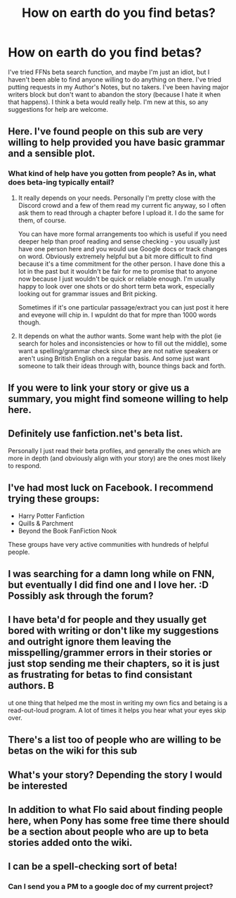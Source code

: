 #+TITLE: How on earth do you find betas?

* How on earth do you find betas?
:PROPERTIES:
:Author: wise_himmel
:Score: 7
:DateUnix: 1539787030.0
:DateShort: 2018-Oct-17
:FlairText: Discussion
:END:
I've tried FFNs beta search function, and maybe I'm just an idiot, but I haven't been able to find anyone willing to do anything on there. I've tried putting requests in my Author's Notes, but no takers. I've been having major writers block but don't want to abandon the story (because I hate it when that happens). I think a beta would really help. I'm new at this, so any suggestions for help are welcome.


** Here. I've found people on this sub are very willing to help provided you have basic grammar and a sensible plot.
:PROPERTIES:
:Author: FloreatCastellum
:Score: 12
:DateUnix: 1539788633.0
:DateShort: 2018-Oct-17
:END:

*** What kind of help have you gotten from people? As in, what does beta-ing typically entail?
:PROPERTIES:
:Author: ILoveToph4Eva
:Score: 5
:DateUnix: 1539790858.0
:DateShort: 2018-Oct-17
:END:

**** It really depends on your needs. Personally I'm pretty close with the Discord crowd and a few of them read my current fic anyway, so I often ask them to read through a chapter before I upload it. I do the same for them, of course.

You can have more formal arrangements too which is useful if you need deeper help than proof reading and sense checking - you usually just have one person here and you would use Google docs or track changes on word. Obviously extremely helpful but a bit more difficult to find because it's a time commitment for the other person. I have done this a lot in the past but it wouldn't be fair for me to promise that to anyone now because I just wouldn't be quick or reliable enough. I'm usually happy to look over one shots or do short term beta work, especially looking out for grammar issues and Brit picking.

Sometimes if it's one particular passage/extract you can just post it here and eveyone will chip in. I wpuldnt do that for mpre than 1000 words though.
:PROPERTIES:
:Author: FloreatCastellum
:Score: 8
:DateUnix: 1539793533.0
:DateShort: 2018-Oct-17
:END:


**** It depends on what the author wants. Some want help with the plot (ie search for holes and inconsistencies or how to fill out the middle), some want a spelling/grammar check since they are not native speakers or aren't using British English on a regular basis. And some just want someone to talk their ideas through with, bounce things back and forth.
:PROPERTIES:
:Author: Hellstrike
:Score: 7
:DateUnix: 1539793152.0
:DateShort: 2018-Oct-17
:END:


** If you were to link your story or give us a summary, you might find someone willing to help here.
:PROPERTIES:
:Author: Hellstrike
:Score: 6
:DateUnix: 1539788849.0
:DateShort: 2018-Oct-17
:END:


** Definitely use fanfiction.net's beta list.

Personally I just read their beta profiles, and generally the ones which are more in depth (and obviously align with your story) are the ones most likely to respond.
:PROPERTIES:
:Author: ILoveToph4Eva
:Score: 6
:DateUnix: 1539790932.0
:DateShort: 2018-Oct-17
:END:


** I've had most luck on Facebook. I recommend trying these groups:

- Harry Potter Fanfiction
- Quills & Parchment
- Beyond the Book FanFiction Nook

These groups have very active communities with hundreds of helpful people.
:PROPERTIES:
:Author: ravenclaw-sass
:Score: 4
:DateUnix: 1539788281.0
:DateShort: 2018-Oct-17
:END:


** I was searching for a damn long while on FNN, but eventually I did find one and I love her. :D Possibly ask through the forum?
:PROPERTIES:
:Author: espionage_is_whatido
:Score: 5
:DateUnix: 1539788352.0
:DateShort: 2018-Oct-17
:END:


** I have beta'd for people and they usually get bored with writing or don't like my suggestions and outright ignore them leaving the misspelling/grammer errors in their stories or just stop sending me their chapters, so it is just as frustrating for betas to find consistant authors. B

ut one thing that helped me the most in writing my own fics and betaing is a read-out-loud program. A lot of times it helps you hear what your eyes skip over.
:PROPERTIES:
:Author: mannd1068
:Score: 4
:DateUnix: 1539797503.0
:DateShort: 2018-Oct-17
:END:


** There's a list too of people who are willing to be betas on the wiki for this sub
:PROPERTIES:
:Author: altrarose
:Score: 2
:DateUnix: 1539807117.0
:DateShort: 2018-Oct-17
:END:


** What's your story? Depending the story I would be interested
:PROPERTIES:
:Author: MoleOfWar
:Score: 2
:DateUnix: 1539811970.0
:DateShort: 2018-Oct-18
:END:


** In addition to what Flo said about finding people here, when Pony has some free time there should be a section about people who are up to beta stories added onto the wiki.
:PROPERTIES:
:Author: herO_wraith
:Score: 2
:DateUnix: 1539850572.0
:DateShort: 2018-Oct-18
:END:


** I can be a spell-checking sort of beta!
:PROPERTIES:
:Author: Kalonius
:Score: 2
:DateUnix: 1540007835.0
:DateShort: 2018-Oct-20
:END:

*** Can I send you a PM to a google doc of my current project?
:PROPERTIES:
:Author: wise_himmel
:Score: 1
:DateUnix: 1540150039.0
:DateShort: 2018-Oct-21
:END:
